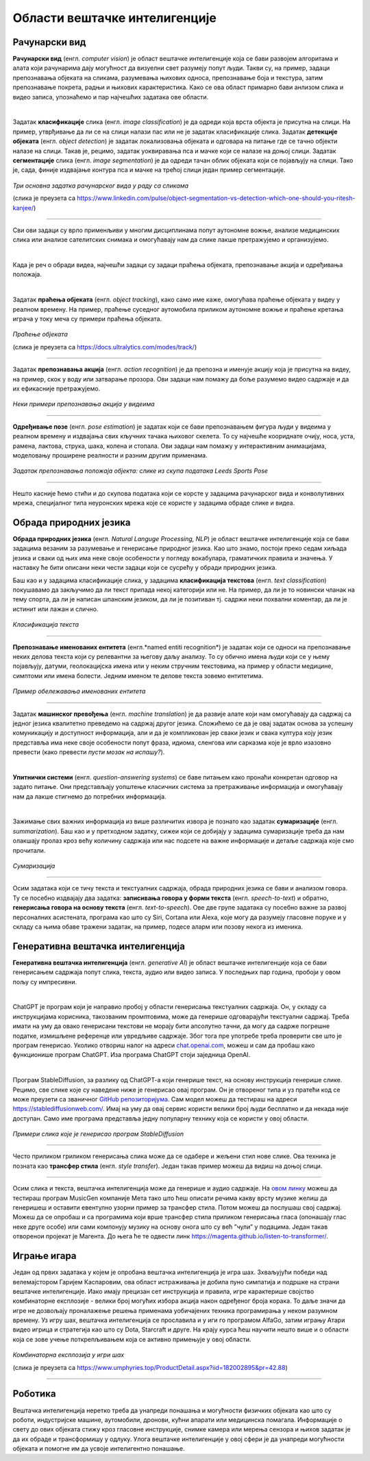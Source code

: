 Области вештачке интелигенције
==============================

.. infonote::

 У овој лекцији приказаћемо неке области вештачке интелигенције. Границе између њих нису строге и често технике које се користе у решавању 
 задатака једне области могу бити од помоћи приликом решавања задатака друге области. Права моћ вештачке интелигенције ће заправо бити у 
 повезивању свих области. 

Рачунарски вид
~~~~~~~~~~~~~~

**Рачунарски вид** (енгл. *computer visiоn*) је област вештачке интелигенције која се бави развојем алгоритама и алата који рачунарима дају 
могућност да визуелни свет разумеју попут људи. Такви су, на пример, задаци препознавања објеката на сликама, разумевања њихових односа, 
препознавање боја и текстура, затим препознавање покрета, радњи и њихових карактеристика. Како се ова област примарно бави анлизом слика и видео записа, упознаћемо и пар најчешћих задатака ове области. 

|

Задатак **класификације** слика (енгл. *image classification*) је да одреди која врста објекта је присутна на слици. На пример, утврђивање да ли се 
на слици налази пас или не је задатак класификације слика. Задатак **детекције објеката** (енгл. *object detection*) је задатак локализовања објеката и 
одговара на питање где се тачно објекти налазе на слици. Такав је, рецимо, задатак уоквиравања пса и мачке који се налазе на доњој слици. 
Задатак **сегментације** слика (енгл. *image segmentation*) је да одреди тачан облик објеката који се појављују на слици. Тако је, сада, финије 
издвајање контура пса и мачке на трећој слици један пример сегментације. 

.. figure:: ../../_images/oblasti1.jpg
    :width: 780
    :align: center

*Три основна задатка рачунарског вида у раду са сликама*

(слика је преузета са https://www.linkedin.com/pulse/object-segmentation-vs-detection-which-one-should-you-ritesh-kanjee/)

-------

Сви ови задаци су врло применљиви у многим дисциплинама попут аутономне вожње, анализе медицинских слика или анализе сателитских снимака и 
омогућавају нам да слике лакше претражујемо и организујемо.  

.. questionnote::

 Којим задацима препадају следећи проблеми:

 - утврђивање да ли се на слици налази пешак,

 - издвајање контура семафора, коловоза и пешака на слици,

 - утврђивање где се на слици налази саобрађајни знак? 

|

Када је реч о обради видеа, најчешћи задаци су задаци праћења објеката, препознавање акција и одређивања положаја. 

|

Задатак **праћења објеката** (енгл. *оbject tracking*), како само име каже, омогућава праћење објеката у видеу у реалном времену. На пример, праћење 
суседног аутомобила приликом аутономне вожње и праћење кретања играча у току меча су примери праћења објеката. 

.. figure:: ../../_images/oblasti2.png
    :width: 780
    :align: center

*Праћење објеката*

(слика је преузета са https://docs.ultralytics.com/modes/track/)

-------

Задатак **препознавања акција** (енгл. *action recognition*) је да препозна и именује акцију која је присутна на видеу, на пример, скок у воду или 
затварање прозора. Ови задаци нам помажу да боље разумемо видео садржаје и да их ефикасније претражујемо. 

.. figure:: ../../_images/oblasti3.png
    :width: 780
    :align: center

*Неки примери препознавања акција у видеима*

-------

**Одређивање позе** (енгл. *pose estimation*) је задатак који се бави препознавањем фигура људи у видеима у реалном времену и издвајања 
свих кључних тачака њиховог скелета. То су најчешће коориднате очију, носа, уста, рамена, лактова, струка, шака, колена и стопала. Ови задаци нам 
помажу у интерактивним анимацијама, моделовању проширене реалности и разним другим применама. 

.. figure:: ../../_images/oblasti4.png
    :width: 600
    :align: center

*Задатак препознавања положаја објекта: слике из скупа података Leeds Sports Pose*

-------

.. questionnote::

 Који задатак треба да решимо да бисмо могли да:

 - анализирамо да ли правилно седимо,

 - препознамо излазак у двориште кућног љубимца, 

 - пратимо кретања потрошача у продавници? 


Нешто касније ћемо стићи и до скупова података који се корсте у задацима рачунарског вида и конволутивних мрежа, специјалног типа неуронских 
мрежа које се користе у задацима обраде слике и видеа. 

Обрада природних језика
~~~~~~~~~~~~~~~~~~~~~~~

**Обрада природних језика** (енгл. *Natural Languge Processing, NLP*) је област вештачке интелигенције која се бави задацима везаним за разумевање 
и генерисање природног језика. Као што знамо, постоји преко седам хиљада језика и сваки од њих има неке своје особености у погледу вокабулара, 
граматичких правила и значења. У наставку ће бити описани неки чести задаци који се сусрећу у обради природних језика. 

Баш као и у задацима класификације слика, у задацима **класификација текстова** (енгл. *text classification*) покушавамо да закључимо да ли текст 
припада некој категорији или не. На пример, да ли је то новински чланак на тему спорта, да ли је написан шпанским језиком, да ли је позитиван тј. 
садржи неки похвални коментар, да ли је истинит или лажан и слично. 


.. figure:: ../../_images/oblasti5.png
    :width: 400
    :align: center

*Класификација текста*

-------

**Препознавање именованих ентитета** (енгл.*named entiti recognition*) је задатак који се односи на препознавање неких делова текста који су 
релевантни за његову даљу анализу. То су обично имена људи који се у њему појављују, датуми, геолокацијска имена или у неким стручним текстовима, 
на пример у области медицине, симптоми или имена болести. Једним именом те делове текста зовемо ентитетима. 

.. figure:: ../../_images/oblasti6.png
    :width: 600
    :align: center

*Пример обележавања именованих ентитета*

-------

Задатак **машинског превођења** (енгл. *machine translation*) је да развије алате који нам омогућавају да садржај са једног језика квалитетно 
преведемо на садржај другог језика. Сложићемо се да је овај задатак основа за успешну комуникацију и доступност информација, али и да је 
компликован јер сваки језик и свака култура коју језик представља има неке своје особености попут фраза, идиома, сленгова или сарказма које је 
врло изазовно превести (како превести *пусти мозак на испашу?*). 

|

**Упитнички системи** (енгл. *question-answering systems*) се баве питањем како пронаћи конкретан одговор на задато питање. Они представљају 
уопштење класичних система за претраживање информација и омогућавају нам да лакше стигнемо до потребних информација. 

|

Зажимање свих важних информација из више различитих извора је познато као задатак **сумаризације** (енгл. *summarization*). Баш као и у претходном 
задатку, сижеи који се добијају у задацима сумаризације треба да нам олакшају пролаз кроз већу количину садржаја или нас подсете на важне 
информације и детаље садржаја које смо прочитали. 

.. figure:: ../../_images/oblasti11.png
    :width: 400
    :align: center

*Сумаризација*

-------

Осим задатака који се тичу текста и текстуалних садржаја, обрада природних језика се бави и анализом говора. Ту се посебно издвајају два задатка: 
**записивања говора у форми текста** (енгл. *speech-to-text*) и обратно, **генерисања говора на основу текста** (енгл. *text-to-speech*). 
Ове две групе задатака су посебно важне за развој персоналних асистената, програма као што су Siri, Cortana или Alexa, које могу да разумеју 
гласовнe порукe и у складу са њима обаве тражени задатак, на пример, подесе аларм или позову некога из именика.

.. questionnote::

 Којим задацима препадају следећи проблеми:

 - издвајање имена организација у тексту,

 - утврђивање ко је аутор текста,

 - проналажење значења речи *netizen*? 

Генеративна вештачка интелигенција
~~~~~~~~~~~~~~~~~~~~~~~~~~~~~~~~~~

**Генеративна вештачка интелигенција** (енгл. *generative AI*) је област вештачке интелигенције која се бави генерисањем садржаја попут слика, текста, 
аудио или видео записа. У последњих пар година, пробоји у овом пољу су импресивни. 

|

ChatGPT је програм који је направио пробој у области генерисања текстуалних садржаја. Он, у складу са инструкцијама корисника, такозваним 
промптовима, може да генерише одговарајући текстуални садржај. Треба имати на уму да овако генерисани текстови не морају бити апсолутно тачни, да могу да садрже погрешне 
податке, измишљене референце или увредљиве садржаје. Због тога пре употребе треба проверити све што је програм генерисао. Уколико отвориш налог 
на адреси `chat.openai.com <http://chat.openai.com/>`_, можеш и сам да пробаш како функционише програм ChatGPT. Иза програма ChatGPT стоји заједница OpenAI. 

|

Програм StableDiffusion, за разлику од ChatGPT-a који генерише текст, на основу инструкција генерише слике. Рецимо, све слике које су наведене 
ниже је генерисао овај програм. Он је отвореног типа и уз пратећи код се може преузети са званичног `GitHub репозиторијума <https://github.com/Stability-AI/stablediffusion>`_. Сам модел можеш да 
тестираш на адреси `https://stablediffusionweb.com/ <https://stablediffusionweb.com/>`_. Имај на уму да овај сервис користи велики број људи бесплатно и да некада није доступан. 
Само име програма представља једну популарну технику која се користи у овој области.

.. figure:: ../../_images/oblasti7.png
    :width: 780
    :align: center

*Примери слика које је генерисао програм StableDiffusion*

-------

Често приликом гриликом генерисања слика може да се одабере и жељени стил нове слике. Ова техника је позната као **трансфер стила** (енгл. *style transfer*). 
Један такав пример можеш да видиш на доњој слици. 

.. figure:: ../../_images/oblasti8.png
    :width: 780
    :align: center

-------

Осим слика и текста, вештачка интелигенција може да генерише и аудио садржаје. На `овом линку <https://huggingface.co/spaces/facebook/MusicGen>`_ можеш да тестираш програм MusicGen компаније Мета 
тако што ћеш описати речима какву врсту музике желиш да генеришеш и оставити евентулно узорни пример за трансфер стила. Потом можеш да послушаш 
свој садржај. Можеш да се опробаш и са програмима који врше трансфер стила приликом генерисања гласа (опонашају глас неке друге особе) или сами 
компонују музику на основу онога што су већ ”чули” у подацима. Један такав отворенои пројекат је Магента. До њега ће те одвести линк `https://magenta.github.io/listen-to-transformer/ <https://magenta.github.io/listen-to-transformer/>`_.  

.. questionnote::

 1.	Питај програм ChatGPT да ти направи тест са питањима на тему области вештачке интелигенције па потом провери на колико питања можеш да одговориш!
 2.	Покушај да задаш инструкције програму StableDiffusion или програму Dalle-mini које ће ти генерисати слику налик овој:
 
 .. image:: ../../_images/oblasti9.png
    :width: 200
    :align: center

.. suggestionnote::
 
 Програм DALL-E компаније OpenAI, такође, генерише слике на основу смерница корисника. Програм dalle-mini је јавно доступна верзија овог 
 програма. Она је доступна на адреси `https://huggingface.co/spaces/dalle-mini/dalle-mini <https://huggingface.co/spaces/dalle-mini/dalle-mini>`_.

Играње игара
~~~~~~~~~~~~

Један од првих задатака у којем је опробана вештачка интелигенција је игра шах. Зхваљујући победи над велемајстором Гаријем Каспаровим, ова област 
истраживања је добила пуно симпатија и подршке на страни вештачке интелигенције. Иако имају прецизан сет инструкција и правила, игре карактерише 
својство комбинаторне експлозије - велики број могућих избора акција након одређеног броја корака. То даље значи да игре не дозвољају проналажење 
решења применама уобичајених техника програмирања у неком разумном времену. Уз игру шах, вештачка интелигенција се прославила и у иги го програмом 
AlfaGo, затим игрању Атари видео игрица и стратегија као што су Dota, Starcraft и друге. На крају курса ћеш научити нешто више и о области која се 
зове учење поткрепљивањем која се активно примењује у овој области. 


.. figure:: ../../_images/oblasti10.png
    :width: 600
    :align: center

*Комбинаторна експлозија у игри шах*

(слика је преузета са https://www.umphyries.top/ProductDetail.aspx?iid=182002895&pr=42.88)

-------

.. questionnote::

 Провери да ли игрица коју волиш у неким својим сегментима примењује вештачку интелигенцију. 

Роботика
~~~~~~~~

Вештачка интелигенција неретко треба да унапреди понашања и могућности физичких објеката као што су роботи, индустријске машине, аутомобили, 
дронови, кућни апарати или медицинска помагала. Информације о свету до ових објеката стижу кроз гласовне инструкције, снимке камера или мерења 
сензора и њихов задатак је да их обраде и трансформишу у одлуку. Улога вештачке интелигенције у овој сфери је да унапреди могућности објеката и 
помогне им да усвоје интелигентно понашање. 